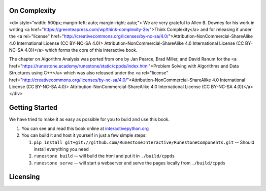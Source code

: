 On Complexity
=============

<div style="width: 500px; margin-left: auto; margin-right: auto;">
We are very grateful to Allen B. Downey for his work in writing
<a href="https://greenteapress.com/wp/think-complexity-2e/">Think Complexity</a>
and for releasing it under the
<a rel="license" href="http://creativecommons.org/licenses/by-nc-sa/4.0/">Attribution-NonCommercial-ShareAlike 4.0 International License (CC BY-NC-SA 4.0)>
Attribution-NonCommercial-ShareAlike 4.0 International License (CC BY-NC-SA 4.0))</a>
which forms the core of this interactive book.

The chapter on Algorithm Analysis was ported from one by Jan Pearce, Brad Miller, and David Ranum
for the <a href="https://runestone.academy/runestone/static/cppds/index.html">Problem Solving with Algorithms and Data Structures using C++</a>
which was also released under the
<a rel="license" href="http://creativecommons.org/licenses/by-nc-sa/4.0/">Attribution-NonCommercial-ShareAlike 4.0 International License (CC BY-NC-SA 4.0)>
Attribution-NonCommercial-ShareAlike 4.0 International License (CC BY-NC-SA 4.0))</a>
</div>

Getting Started
===============

We have tried to make it as easy as possible for you to build and use this book.

1. You can see and read this book online at `interactivepython.org <http://interactivepython.org/runestone/static/cppds/index.html>`_

2.  You can build it and host it yourself in just a few simple steps:

    1.  ``pip install git+git://github.com/RunestoneInteractive/RunestoneComponents.git``  -- Should install everything you need
    2.  ``runestone build`` -- will build the html and put it in ``./build/cppds``
    3.  ``runestone serve``   -- will start a webserver and serve the pages locally from ``./build/cppds``

Licensing
=========

.. raw:: html

  <a rel="license" href="http://creativecommons.org/licenses/by-nc-sa/4.0/"><img alt="Creative Commons License" style="border-width:0" src="https://i.creativecommons.org/l/by-nc-sa/4.0/88x31.png" /></a><br /><span xmlns:dct="http://purl.org/dc/terms/" property="dct:title"><em>Problem Solving with Algorithms and Data Structures using C++</em></span> by Brad Miller,  David Ranum, and Jan Pearce is licensed under a <a rel="license" href="http://creativecommons.org/licenses/by-nc-sa/4.0/">Creative Commons Attribution-NonCommercial-ShareAlike 4.0 International License</a>.
